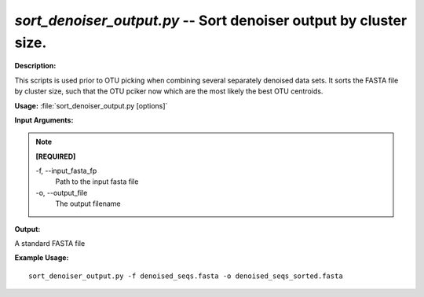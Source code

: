 .. _sort_denoiser_output:

.. index:: sort_denoiser_output.py

*sort_denoiser_output.py* -- Sort denoiser output by cluster size.
^^^^^^^^^^^^^^^^^^^^^^^^^^^^^^^^^^^^^^^^^^^^^^^^^^^^^^^^^^^^^^^^^^^^^^^^^^^^^^^^^^^^^^^^^^^^^^^^^^^^^^^^^^^^^^^^^^^^^^^^^^^^^^^^^^^^^^^^^^^^^^^^^^^^^^^^^^^^^^^^^^^^^^^^^^^^^^^^^^^^^^^^^^^^^^^^^^^^^^^^^^^^^^^^^^^^^^^^^^^^^^^^^^^^^^^^^^^^^^^^^^^^^^^^^^^^^^^^^^^^^^^^^^^^^^^^^^^^^^^^^^^^^

**Description:**

This scripts is used prior to OTU picking when combining several separately denoised data sets. It sorts the FASTA file by cluster size, such that the OTU pciker now which are the most likely the best OTU centroids.


**Usage:** :file:`sort_denoiser_output.py [options]`

**Input Arguments:**

.. note::

	
	**[REQUIRED]**
		
	-f, `-`-input_fasta_fp
		Path to the input fasta file
	-o, `-`-output_file
		The output filename


**Output:**

A standard FASTA file


**Example Usage:**

::

	sort_denoiser_output.py -f denoised_seqs.fasta -o denoised_seqs_sorted.fasta


